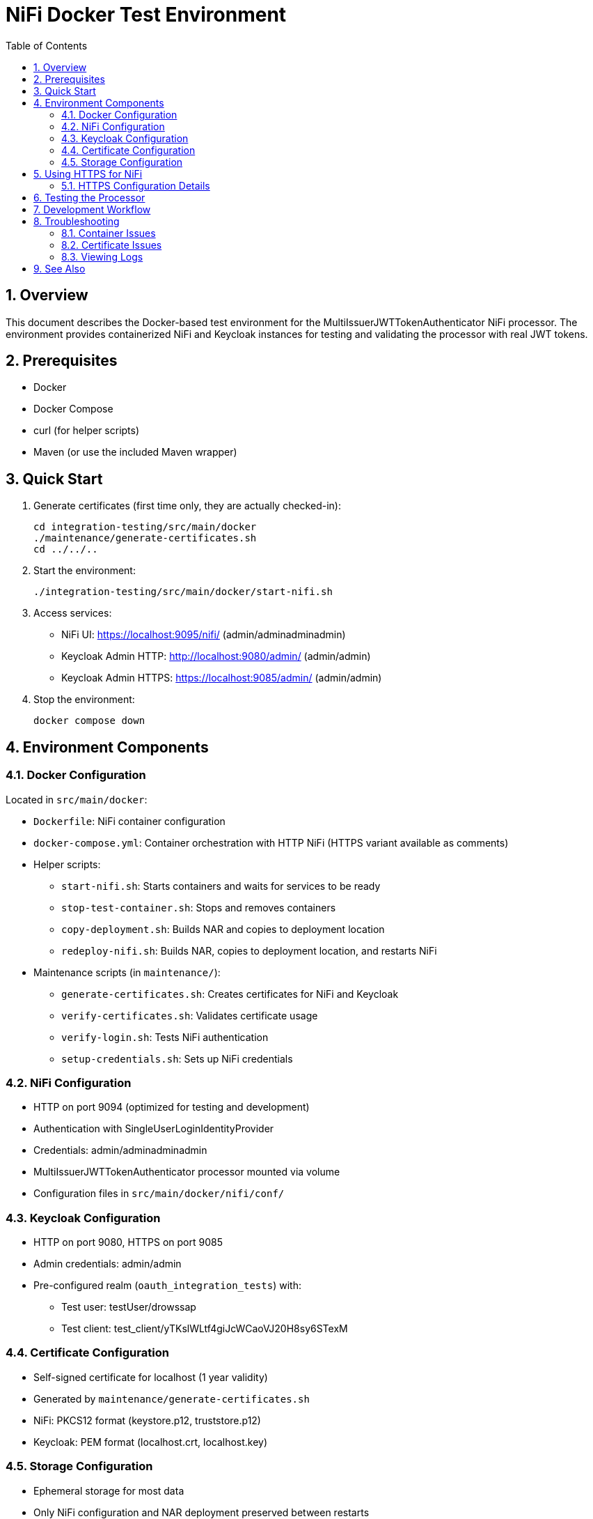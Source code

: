 = NiFi Docker Test Environment
:toc:
:toclevels: 3
:toc-title: Table of Contents
:sectnums:

== Overview

This document describes the Docker-based test environment for the MultiIssuerJWTTokenAuthenticator NiFi processor. The environment provides containerized NiFi and Keycloak instances for testing and validating the processor with real JWT tokens.

== Prerequisites

* Docker
* Docker Compose
* curl (for helper scripts)
* Maven (or use the included Maven wrapper)

== Quick Start

1. Generate certificates (first time only, they are actually checked-in):
+
[source,bash]
----
cd integration-testing/src/main/docker
./maintenance/generate-certificates.sh
cd ../../..
----

2. Start the environment:
+
[source,bash]
----
./integration-testing/src/main/docker/start-nifi.sh
----

3. Access services:
* NiFi UI: https://localhost:9095/nifi/ (admin/adminadminadmin)
* Keycloak Admin HTTP: http://localhost:9080/admin/ (admin/admin)
* Keycloak Admin HTTPS: https://localhost:9085/admin/ (admin/admin)

4. Stop the environment:
+
[source,bash]
----
docker compose down
----

== Environment Components

=== Docker Configuration

Located in `src/main/docker`:

* `Dockerfile`: NiFi container configuration
* `docker-compose.yml`: Container orchestration with HTTP NiFi (HTTPS variant available as comments)
* Helper scripts:
** `start-nifi.sh`: Starts containers and waits for services to be ready
** `stop-test-container.sh`: Stops and removes containers
** `copy-deployment.sh`: Builds NAR and copies to deployment location
** `redeploy-nifi.sh`: Builds NAR, copies to deployment location, and restarts NiFi
* Maintenance scripts (in `maintenance/`):
** `generate-certificates.sh`: Creates certificates for NiFi and Keycloak
** `verify-certificates.sh`: Validates certificate usage
** `verify-login.sh`: Tests NiFi authentication
** `setup-credentials.sh`: Sets up NiFi credentials

=== NiFi Configuration

* HTTP on port 9094 (optimized for testing and development)
* Authentication with SingleUserLoginIdentityProvider
* Credentials: admin/adminadminadmin
* MultiIssuerJWTTokenAuthenticator processor mounted via volume
* Configuration files in `src/main/docker/nifi/conf/`

=== Keycloak Configuration

* HTTP on port 9080, HTTPS on port 9085
* Admin credentials: admin/admin
* Pre-configured realm (`oauth_integration_tests`) with:
** Test user: testUser/drowssap
** Test client: test_client/yTKslWLtf4giJcWCaoVJ20H8sy6STexM

=== Certificate Configuration

* Self-signed certificate for localhost (1 year validity)
* Generated by `maintenance/generate-certificates.sh`
* NiFi: PKCS12 format (keystore.p12, truststore.p12)
* Keycloak: PEM format (localhost.crt, localhost.key)

=== Storage Configuration

* Ephemeral storage for most data
* Only NiFi configuration and NAR deployment preserved between restarts
* Keycloak uses in-memory database

== Using HTTPS for NiFi

If you need HTTPS for production-like testing or security requirements:

1. Edit `docker-compose.yml`:
   * Comment out the `nifi` service (lines with HTTP configuration)
   * Uncomment the `nifi-https` service (remove `#` from those lines)

2. Update the service name in scripts if needed:
+
[source,bash]
----
# Change docker compose commands from 'nifi' to 'nifi-https'
docker compose logs nifi-https
docker compose restart nifi-https
----

3. Access NiFi via HTTPS:
   * NiFi UI: https://localhost:9095/nifi/ (admin/adminadminadmin)
   * Accept the self-signed certificate in your browser

4. Update JWKS URLs in processor configuration:
   * Use HTTPS Keycloak endpoint: `https://keycloak:9085/realms/oauth_integration_tests/protocol/openid-connect/certs`

=== HTTPS Configuration Details

* HTTPS on port 9095
* Self-signed certificates (suitable for testing)
* All SSL/TLS security features enabled
* Certificate files mounted from `./certificates/` directory

== Testing the Processor

1. Drag the processor onto the NiFi canvas
2. Configure the JWKS URL:
   * For HTTP NiFi: `http://keycloak:9080/realms/oauth_integration_tests/protocol/openid-connect/certs`
   * For HTTPS NiFi: `https://keycloak:9085/realms/oauth_integration_tests/protocol/openid-connect/certs`
3. Obtain a token from Keycloak:
+
[source,bash]
----
curl -X POST \
  http://localhost:9080/realms/oauth_integration_tests/protocol/openid-connect/token \
  -H 'Content-Type: application/x-www-form-urlencoded' \
  -d 'grant_type=password&client_id=test_client&client_secret=yTKslWLtf4giJcWCaoVJ20H8sy6STexM&username=testUser&password=drowssap'
----
4. Use the token in your NiFi flow
5. Start the flow and observe results

== Development Workflow

1. Make changes to processor code
2. Build the NAR file:
+
[source,bash]
----
./mvnw clean package -DskipTests
----
3. Changes are automatically available in the running container

== Troubleshooting

=== Container Issues

* Check container status: `docker ps | grep nifi` or `docker ps | grep keycloak`
* View logs: `docker compose logs nifi`
* Ensure ports 9080, 9085, and 9094 are available

=== Certificate Issues

* Verify certificates: `./integration-testing/src/main/docker/maintenance/verify-certificates.sh`
* Ensure OpenSSL is installed: `which openssl && openssl version`
* Regenerate certificates if needed

=== Viewing Logs

[source,bash]
----
# View application log
docker compose exec nifi cat /opt/nifi/nifi-current/logs/nifi-app.log

# Follow logs
docker compose exec nifi tail -f /opt/nifi/nifi-current/logs/nifi-app.log
----

== See Also

* link:../doc/Specification.adoc[Main Specification]
* link:../doc/Requirements.adoc[Requirements]
* link:../doc/specification/testing.adoc[Testing Specification]
* link:../doc/plan.adoc[Implementation Plan]
* link:../doc/library/cui-test-keycloak-integration/README.adoc[Keycloak Integration]
